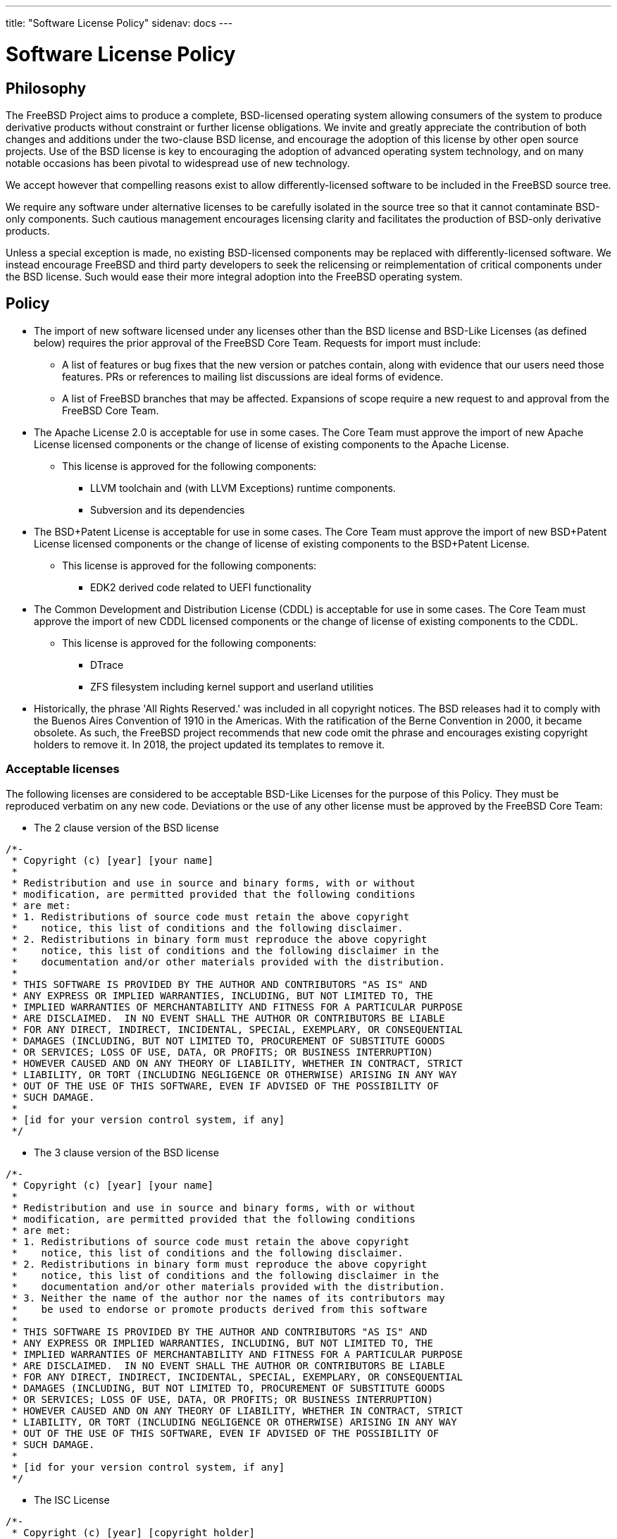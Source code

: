 ---
title: "Software License Policy"
sidenav: docs
---

= Software License Policy

== Philosophy

The FreeBSD Project aims to produce a complete, BSD-licensed operating system allowing consumers of the system to produce derivative products without constraint or further license obligations. We invite and greatly appreciate the contribution of both changes and additions under the two-clause BSD license, and encourage the adoption of this license by other open source projects. Use of the BSD license is key to encouraging the adoption of advanced operating system technology, and on many notable occasions has been pivotal to widespread use of new technology.

We accept however that compelling reasons exist to allow differently-licensed software to be included in the FreeBSD source tree.

We require any software under alternative licenses to be carefully isolated in the source tree so that it cannot contaminate BSD-only components. Such cautious management encourages licensing clarity and facilitates the production of BSD-only derivative products.

Unless a special exception is made, no existing BSD-licensed components may be replaced with differently-licensed software. We instead encourage FreeBSD and third party developers to seek the relicensing or reimplementation of critical components under the BSD license. Such would ease their more integral adoption into the FreeBSD operating system.

== Policy

* The import of new software licensed under any licenses other than the BSD license and BSD-Like Licenses (as defined below) requires the prior approval of the FreeBSD Core Team. Requests for import must include:
** A list of features or bug fixes that the new version or patches contain, along with evidence that our users need those features. PRs or references to mailing list discussions are ideal forms of evidence.
** A list of FreeBSD branches that may be affected. Expansions of scope require a new request to and approval from the FreeBSD Core Team.

* The Apache License 2.0 is acceptable for use in some cases. The Core Team must approve the import of new Apache License licensed components or the change of license of existing components to the Apache License.
** This license is approved for the following components:
*** LLVM toolchain and (with LLVM Exceptions) runtime components.
*** Subversion and its dependencies

* The BSD+Patent License is acceptable for use in some cases. The Core Team must approve the import of new BSD+Patent License licensed components or the change of license of existing components to the BSD+Patent License.
** This license is approved for the following components:
*** EDK2 derived code related to UEFI functionality

* The Common Development and Distribution License (CDDL) is acceptable for use in some cases. The Core Team must approve the import of new CDDL licensed components or the change of license of existing components to the CDDL.
** This license is approved for the following components:
*** DTrace
*** ZFS filesystem including kernel support and userland utilities

* Historically, the phrase 'All Rights Reserved.' was included in all copyright notices. The BSD releases had it to comply with the Buenos Aires Convention of 1910 in the Americas. With the ratification of the Berne Convention in 2000, it became obsolete. As such, the FreeBSD project recommends that new code omit the phrase and encourages existing copyright holders to remove it. In 2018, the project updated its templates to remove it.

=== Acceptable licenses

The following licenses are considered to be acceptable BSD-Like Licenses for the purpose of this Policy. They must be reproduced verbatim on any new code. Deviations or the use of any other license must be approved by the FreeBSD Core Team:

* The 2 clause version of the BSD license

....
/*-
 * Copyright (c) [year] [your name]
 *
 * Redistribution and use in source and binary forms, with or without
 * modification, are permitted provided that the following conditions
 * are met:
 * 1. Redistributions of source code must retain the above copyright
 *    notice, this list of conditions and the following disclaimer.
 * 2. Redistributions in binary form must reproduce the above copyright
 *    notice, this list of conditions and the following disclaimer in the
 *    documentation and/or other materials provided with the distribution.
 *
 * THIS SOFTWARE IS PROVIDED BY THE AUTHOR AND CONTRIBUTORS "AS IS" AND
 * ANY EXPRESS OR IMPLIED WARRANTIES, INCLUDING, BUT NOT LIMITED TO, THE
 * IMPLIED WARRANTIES OF MERCHANTABILITY AND FITNESS FOR A PARTICULAR PURPOSE
 * ARE DISCLAIMED.  IN NO EVENT SHALL THE AUTHOR OR CONTRIBUTORS BE LIABLE
 * FOR ANY DIRECT, INDIRECT, INCIDENTAL, SPECIAL, EXEMPLARY, OR CONSEQUENTIAL
 * DAMAGES (INCLUDING, BUT NOT LIMITED TO, PROCUREMENT OF SUBSTITUTE GOODS
 * OR SERVICES; LOSS OF USE, DATA, OR PROFITS; OR BUSINESS INTERRUPTION)
 * HOWEVER CAUSED AND ON ANY THEORY OF LIABILITY, WHETHER IN CONTRACT, STRICT
 * LIABILITY, OR TORT (INCLUDING NEGLIGENCE OR OTHERWISE) ARISING IN ANY WAY
 * OUT OF THE USE OF THIS SOFTWARE, EVEN IF ADVISED OF THE POSSIBILITY OF
 * SUCH DAMAGE.
 *
 * [id for your version control system, if any]
 */
....
* The 3 clause version of the BSD license

....
/*-
 * Copyright (c) [year] [your name]
 *
 * Redistribution and use in source and binary forms, with or without
 * modification, are permitted provided that the following conditions
 * are met:
 * 1. Redistributions of source code must retain the above copyright
 *    notice, this list of conditions and the following disclaimer.
 * 2. Redistributions in binary form must reproduce the above copyright
 *    notice, this list of conditions and the following disclaimer in the
 *    documentation and/or other materials provided with the distribution.
 * 3. Neither the name of the author nor the names of its contributors may
 *    be used to endorse or promote products derived from this software
 *
 * THIS SOFTWARE IS PROVIDED BY THE AUTHOR AND CONTRIBUTORS "AS IS" AND
 * ANY EXPRESS OR IMPLIED WARRANTIES, INCLUDING, BUT NOT LIMITED TO, THE
 * IMPLIED WARRANTIES OF MERCHANTABILITY AND FITNESS FOR A PARTICULAR PURPOSE
 * ARE DISCLAIMED.  IN NO EVENT SHALL THE AUTHOR OR CONTRIBUTORS BE LIABLE
 * FOR ANY DIRECT, INDIRECT, INCIDENTAL, SPECIAL, EXEMPLARY, OR CONSEQUENTIAL
 * DAMAGES (INCLUDING, BUT NOT LIMITED TO, PROCUREMENT OF SUBSTITUTE GOODS
 * OR SERVICES; LOSS OF USE, DATA, OR PROFITS; OR BUSINESS INTERRUPTION)
 * HOWEVER CAUSED AND ON ANY THEORY OF LIABILITY, WHETHER IN CONTRACT, STRICT
 * LIABILITY, OR TORT (INCLUDING NEGLIGENCE OR OTHERWISE) ARISING IN ANY WAY
 * OUT OF THE USE OF THIS SOFTWARE, EVEN IF ADVISED OF THE POSSIBILITY OF
 * SUCH DAMAGE.
 *
 * [id for your version control system, if any]
 */
....
* The ISC License

....
/*-
 * Copyright (c) [year] [copyright holder]
 *
 * Permission to use, copy, modify, and distribute this software for any
 * purpose with or without fee is hereby granted, provided that the above
 * copyright notice and this permission notice appear in all copies.
 *
 * THE SOFTWARE IS PROVIDED "AS IS" AND THE AUTHOR DISCLAIMS ALL WARRANTIES
 * WITH REGARD TO THIS SOFTWARE INCLUDING ALL IMPLIED WARRANTIES OF
 * MERCHANTABILITY AND FITNESS. IN NO EVENT SHALL THE AUTHOR BE LIABLE FOR
 * ANY SPECIAL, DIRECT, INDIRECT, OR CONSEQUENTIAL DAMAGES OR ANY DAMAGES
 * WHATSOEVER RESULTING FROM LOSS OF USE, DATA OR PROFITS, WHETHER IN AN
 * ACTION OF CONTRACT, NEGLIGENCE OR OTHER TORTIOUS ACTION, ARISING OUT OF
 * OR IN CONNECTION WITH THE USE OR PERFORMANCE OF THIS SOFTWARE.
 *
 * [id for your version control system, if any]
 */
....
* The MIT License

....
/*-
 * Copyright (c) [year] [copyright holders]
 * 
 * Permission is hereby granted, free of charge, to any person obtaining a copy
 * of this software and associated documentation files (the "Software"), to deal
 * in the Software without restriction, including without limitation the rights
 * to use, copy, modify, merge, publish, distribute, sublicense, and/or sell
 * copies of the Software, and to permit persons to whom the Software is
 * furnished to do so, subject to the following conditions:
 * 
 * The above copyright notice and this permission notice shall be included in
 * all copies or substantial portions of the Software.
 * 
 * THE SOFTWARE IS PROVIDED "AS IS", WITHOUT WARRANTY OF ANY KIND, EXPRESS OR
 * IMPLIED, INCLUDING BUT NOT LIMITED TO THE WARRANTIES OF MERCHANTABILITY,
 * FITNESS FOR A PARTICULAR PURPOSE AND NONINFRINGEMENT. IN NO EVENT SHALL THE
 * AUTHORS OR COPYRIGHT HOLDERS BE LIABLE FOR ANY CLAIM, DAMAGES OR OTHER
 * LIABILITY, WHETHER IN AN ACTION OF CONTRACT, TORT OR OTHERWISE, ARISING FROM,
 * OUT OF OR IN CONNECTION WITH THE SOFTWARE OR THE USE OR OTHER DEALINGS IN
 * THE SOFTWARE.
 *
 * [id for your version control system, if any]
 */
....
